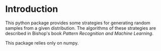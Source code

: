 * Introduction
This python package provides some strategies for generating random samples from a given distribution. The algorithms of these strategies are described in Bishop's book /Pattern Recognition and Machine Learning/.

This package relies only on numpy.
